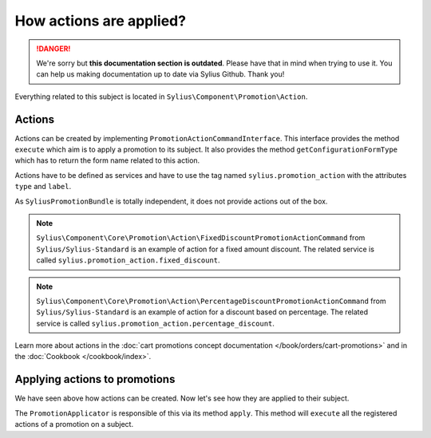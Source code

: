 .. rst-class:: outdated

How actions are applied?
========================

.. danger::

   We're sorry but **this documentation section is outdated**. Please have that in mind when trying to use it.
   You can help us making documentation up to date via Sylius Github. Thank you!

Everything related to this subject is located in ``Sylius\Component\Promotion\Action``.

Actions
-------

Actions can be created by implementing ``PromotionActionCommandInterface``. This interface provides the method ``execute`` which aim is to apply a promotion to its subject. It also provides the method ``getConfigurationFormType`` which has to return the form name related to this action.

Actions have to be defined as services and have to use the tag named ``sylius.promotion_action`` with the attributes ``type`` and ``label``.

As ``SyliusPromotionBundle`` is totally independent, it does not provide actions out of the box.

.. note::

    ``Sylius\Component\Core\Promotion\Action\FixedDiscountPromotionActionCommand`` from ``Sylius/Sylius-Standard`` is an example of action for a fixed amount discount. The related service is called ``sylius.promotion_action.fixed_discount``.

.. note::

    ``Sylius\Component\Core\Promotion\Action\PercentageDiscountPromotionActionCommand`` from ``Sylius/Sylius-Standard`` is an example of action for a discount based on percentage. The related service is called  ``sylius.promotion_action.percentage_discount``.

Learn more about actions in the :doc:`cart promotions concept documentation </book/orders/cart-promotions>` and in the :doc:`Cookbook </cookbook/index>`.

Applying actions to promotions
------------------------------

We have seen above how actions can be created. Now let's see how they are applied to their subject.

The ``PromotionApplicator`` is responsible of this via its method ``apply``. This method will ``execute`` all the registered actions of a promotion on a subject.
